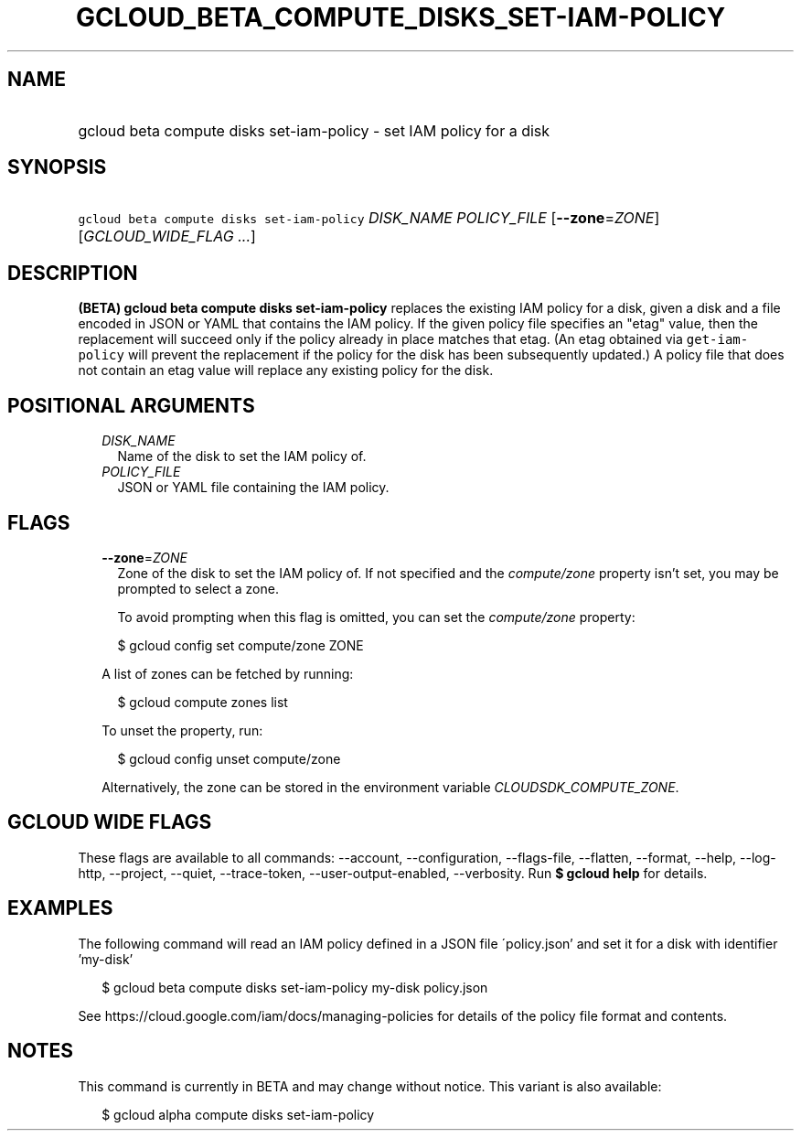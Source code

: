 
.TH "GCLOUD_BETA_COMPUTE_DISKS_SET\-IAM\-POLICY" 1



.SH "NAME"
.HP
gcloud beta compute disks set\-iam\-policy \- set IAM policy for a disk



.SH "SYNOPSIS"
.HP
\f5gcloud beta compute disks set\-iam\-policy\fR \fIDISK_NAME\fR \fIPOLICY_FILE\fR [\fB\-\-zone\fR=\fIZONE\fR] [\fIGCLOUD_WIDE_FLAG\ ...\fR]



.SH "DESCRIPTION"

\fB(BETA)\fR \fBgcloud beta compute disks set\-iam\-policy\fR replaces the
existing IAM policy for a disk, given a disk and a file encoded in JSON or YAML
that contains the IAM policy. If the given policy file specifies an "etag"
value, then the replacement will succeed only if the policy already in place
matches that etag. (An etag obtained via \f5get\-iam\-policy\fR will prevent the
replacement if the policy for the disk has been subsequently updated.) A policy
file that does not contain an etag value will replace any existing policy for
the disk.



.SH "POSITIONAL ARGUMENTS"

.RS 2m
.TP 2m
\fIDISK_NAME\fR
Name of the disk to set the IAM policy of.

.TP 2m
\fIPOLICY_FILE\fR
JSON or YAML file containing the IAM policy.


.RE
.sp

.SH "FLAGS"

.RS 2m
.TP 2m
\fB\-\-zone\fR=\fIZONE\fR
Zone of the disk to set the IAM policy of. If not specified and the
\f5\fIcompute/zone\fR\fR property isn't set, you may be prompted to select a
zone.

To avoid prompting when this flag is omitted, you can set the
\f5\fIcompute/zone\fR\fR property:

.RS 2m
$ gcloud config set compute/zone ZONE
.RE

A list of zones can be fetched by running:

.RS 2m
$ gcloud compute zones list
.RE

To unset the property, run:

.RS 2m
$ gcloud config unset compute/zone
.RE

Alternatively, the zone can be stored in the environment variable
\f5\fICLOUDSDK_COMPUTE_ZONE\fR\fR.


.RE
.sp

.SH "GCLOUD WIDE FLAGS"

These flags are available to all commands: \-\-account, \-\-configuration,
\-\-flags\-file, \-\-flatten, \-\-format, \-\-help, \-\-log\-http, \-\-project,
\-\-quiet, \-\-trace\-token, \-\-user\-output\-enabled, \-\-verbosity. Run \fB$
gcloud help\fR for details.



.SH "EXAMPLES"

The following command will read an IAM policy defined in a JSON file
\'policy.json' and set it for a disk with identifier 'my\-disk'

.RS 2m
$ gcloud beta compute disks set\-iam\-policy my\-disk policy.json
.RE


See https://cloud.google.com/iam/docs/managing\-policies for details of the
policy file format and contents.



.SH "NOTES"

This command is currently in BETA and may change without notice. This variant is
also available:

.RS 2m
$ gcloud alpha compute disks set\-iam\-policy
.RE

